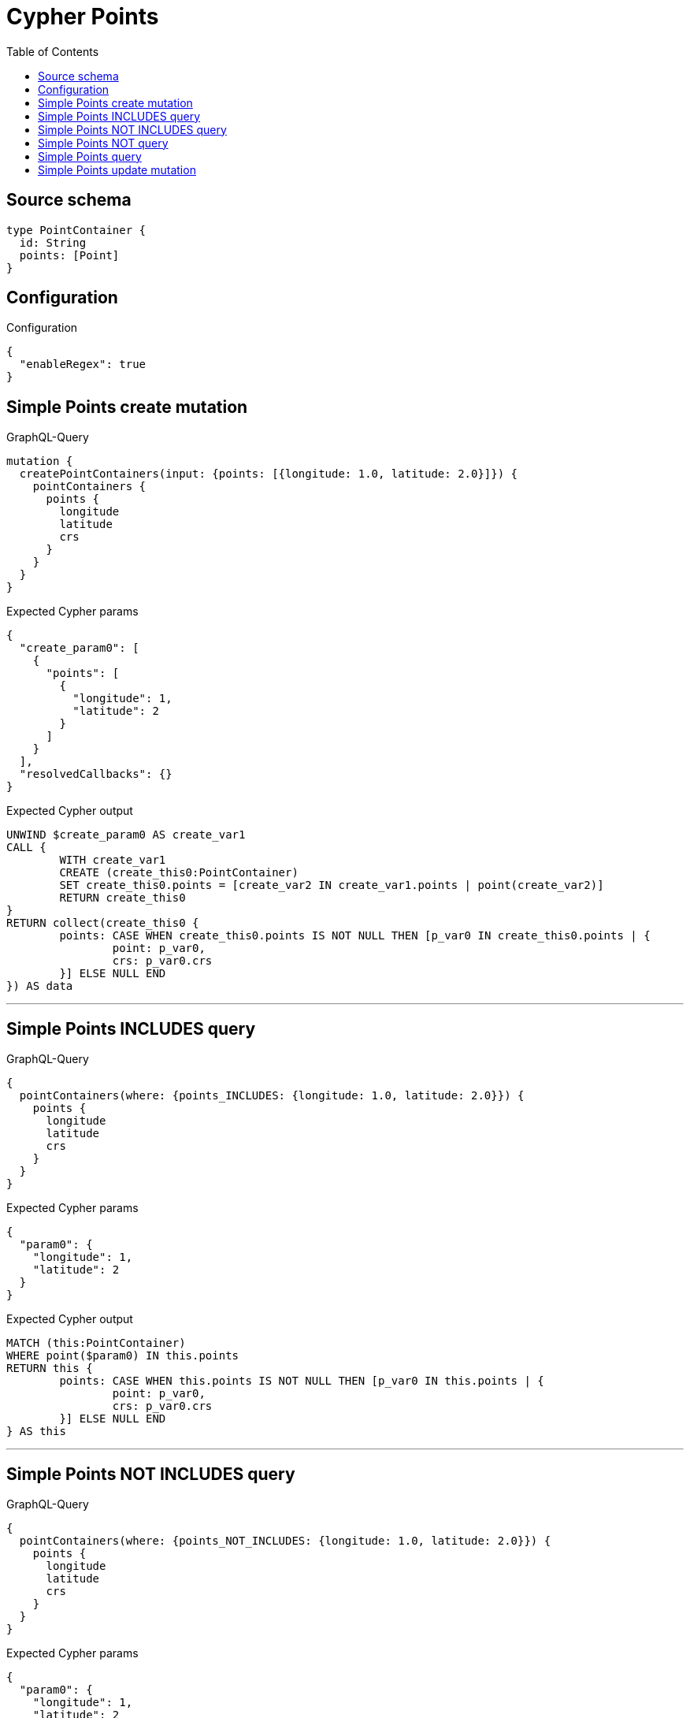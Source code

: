 :toc:

= Cypher Points

== Source schema

[source,graphql,schema=true]
----
type PointContainer {
  id: String
  points: [Point]
}
----

== Configuration

.Configuration
[source,json,schema-config=true]
----
{
  "enableRegex": true
}
----
== Simple Points create mutation

.GraphQL-Query
[source,graphql]
----
mutation {
  createPointContainers(input: {points: [{longitude: 1.0, latitude: 2.0}]}) {
    pointContainers {
      points {
        longitude
        latitude
        crs
      }
    }
  }
}
----

.Expected Cypher params
[source,json]
----
{
  "create_param0": [
    {
      "points": [
        {
          "longitude": 1,
          "latitude": 2
        }
      ]
    }
  ],
  "resolvedCallbacks": {}
}
----

.Expected Cypher output
[source,cypher]
----
UNWIND $create_param0 AS create_var1
CALL {
	WITH create_var1
	CREATE (create_this0:PointContainer)
	SET create_this0.points = [create_var2 IN create_var1.points | point(create_var2)]
	RETURN create_this0
}
RETURN collect(create_this0 {
	points: CASE WHEN create_this0.points IS NOT NULL THEN [p_var0 IN create_this0.points | {
		point: p_var0,
		crs: p_var0.crs
	}] ELSE NULL END
}) AS data
----

'''

== Simple Points INCLUDES query

.GraphQL-Query
[source,graphql]
----
{
  pointContainers(where: {points_INCLUDES: {longitude: 1.0, latitude: 2.0}}) {
    points {
      longitude
      latitude
      crs
    }
  }
}
----

.Expected Cypher params
[source,json]
----
{
  "param0": {
    "longitude": 1,
    "latitude": 2
  }
}
----

.Expected Cypher output
[source,cypher]
----
MATCH (this:PointContainer)
WHERE point($param0) IN this.points
RETURN this {
	points: CASE WHEN this.points IS NOT NULL THEN [p_var0 IN this.points | {
		point: p_var0,
		crs: p_var0.crs
	}] ELSE NULL END
} AS this
----

'''

== Simple Points NOT INCLUDES query

.GraphQL-Query
[source,graphql]
----
{
  pointContainers(where: {points_NOT_INCLUDES: {longitude: 1.0, latitude: 2.0}}) {
    points {
      longitude
      latitude
      crs
    }
  }
}
----

.Expected Cypher params
[source,json]
----
{
  "param0": {
    "longitude": 1,
    "latitude": 2
  }
}
----

.Expected Cypher output
[source,cypher]
----
MATCH (this:PointContainer)
WHERE NOT (point($param0) IN this.points)
RETURN this {
	points: CASE WHEN this.points IS NOT NULL THEN [p_var0 IN this.points | {
		point: p_var0,
		crs: p_var0.crs
	}] ELSE NULL END
} AS this
----

'''

== Simple Points NOT query

.GraphQL-Query
[source,graphql]
----
{
  pointContainers(where: {points_NOT: [{longitude: 1.0, latitude: 2.0}]}) {
    points {
      longitude
      latitude
    }
  }
}
----

.Expected Cypher params
[source,json]
----
{
  "param0": [
    {
      "longitude": 1,
      "latitude": 2
    }
  ]
}
----

.Expected Cypher output
[source,cypher]
----
MATCH (this:PointContainer)
WHERE NOT (this.points = [var0 IN $param0 | point(var0)])
RETURN this {
	points: CASE WHEN this.points IS NOT NULL THEN [p_var0 IN this.points | {
		point: p_var0
	}] ELSE NULL END
} AS this
----

'''

== Simple Points query

.GraphQL-Query
[source,graphql]
----
{
  pointContainers(where: {points: [{longitude: 1.0, latitude: 2.0}]}) {
    points {
      longitude
      latitude
      crs
    }
  }
}
----

.Expected Cypher params
[source,json]
----
{
  "param0": [
    {
      "longitude": 1,
      "latitude": 2
    }
  ]
}
----

.Expected Cypher output
[source,cypher]
----
MATCH (this:PointContainer)
WHERE this.points = [var0 IN $param0 | point(var0)]
RETURN this {
	points: CASE WHEN this.points IS NOT NULL THEN [p_var0 IN this.points | {
		point: p_var0,
		crs: p_var0.crs
	}] ELSE NULL END
} AS this
----

'''

== Simple Points update mutation

.GraphQL-Query
[source,graphql]
----
mutation {
  updatePointContainers(
    where: {id: "id"}
    update: {points: [{longitude: 1.0, latitude: 2.0}]}
  ) {
    pointContainers {
      points {
        longitude
        latitude
        crs
      }
    }
  }
}
----

.Expected Cypher params
[source,json]
----
{
  "param0": "id",
  "this_update_points": [
    {
      "longitude": 1,
      "latitude": 2
    }
  ],
  "resolvedCallbacks": {}
}
----

.Expected Cypher output
[source,cypher]
----
MATCH (this:PointContainer)
WHERE this.id = $param0
SET this.points = [p IN $this_update_points | point(p)]
RETURN collect(DISTINCT this {
	points: CASE WHEN this.points IS NOT NULL THEN [p_var0 IN this.points | {
		point: p_var0,
		crs: p_var0.crs
	}] ELSE NULL END
}) AS data
----

'''

